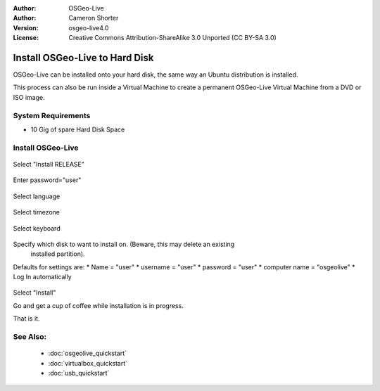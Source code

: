 
:Author: OSGeo-Live
:Author: Cameron Shorter
:Version: osgeo-live4.0
:License: Creative Commons Attribution-ShareAlike 3.0 Unported  (CC BY-SA 3.0)

.. _osgeolive-install-quickstart:
 
*******************************
Install OSGeo-Live to Hard Disk
*******************************

OSGeo-Live can be installed onto your hard disk, the same way an Ubuntu
distribution is installed.

This process can also be run inside a Virtual Machine to create a permanent
OSGeo-Live Virtual Machine from a DVD or ISO image.

System Requirements
-------------------

* 10 Gig of spare Hard Disk Space

Install OSGeo-Live
------------------

  .. image:: ../../images/screenshots/800x600/osgeolive_install_start.png
    :scale: 70 %

Select "Install RELEASE"

  .. image:: ../../images/screenshots/800x600/osgeolive_install_password.png
    :scale: 70 %

Enter password="user"

  .. image:: ../../images/screenshots/800x600/osgeolive_install1_language.png
    :scale: 70 %

Select language

  .. image:: ../../images/screenshots/800x600/osgeolive_install2_timezone.png
    :scale: 70 %

Select timezone

  .. image:: ../../images/screenshots/800x600/osgeolive_install3_keyboard.png
    :scale: 70 %

Select keyboard

  .. image:: ../../images/screenshots/800x600/osgeolive_install4_disk.png
    :scale: 70 %

Specify which disk to want to install on. (Beware, this may delete an existing
  installed partition).

  .. image:: ../../images/screenshots/800x600/osgeolive_install5_username.png
    :scale: 70 %

Defaults for settings are:
* Name = "user"
* username = "user"
* password = "user"
* computer name = "osgeolive"
* Log In automatically

  .. image:: ../../images/screenshots/800x600/osgeolive_install7_check.png
    :scale: 70 %

Select "Install"

Go and get a cup of coffee while installation is in progress.

That is it.

See Also:
---------

 * :doc:`osgeolive_quickstart`
 * :doc:`virtualbox_quickstart`
 * :doc:`usb_quickstart`


